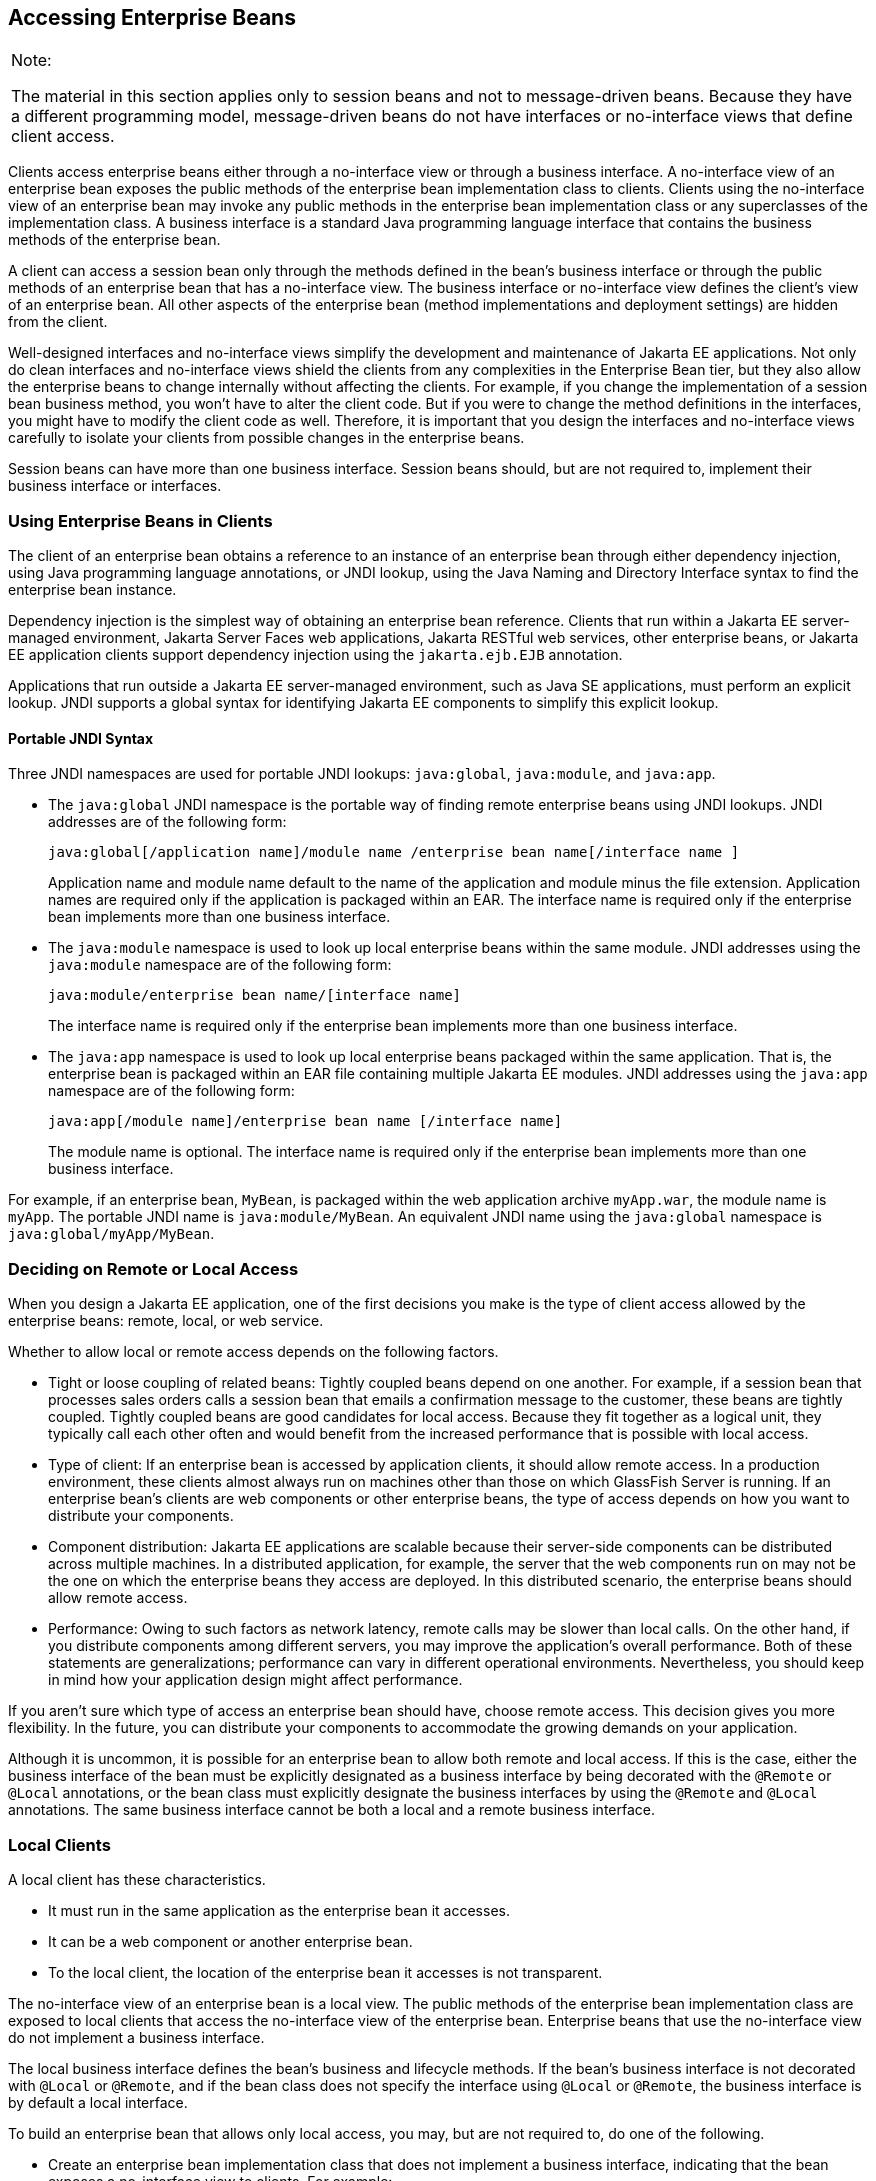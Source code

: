 [[GIPJF]][[accessing-enterprise-beans]]

== Accessing Enterprise Beans


[width="100%",cols="100%",]
|=======================================================================
a|
Note:

The material in this section applies only to session beans and not to
message-driven beans. Because they have a different programming model,
message-driven beans do not have interfaces or no-interface views that
define client access.

|=======================================================================


Clients access enterprise beans either through a no-interface view or
through a business interface. A no-interface view of an enterprise bean
exposes the public methods of the enterprise bean implementation class
to clients. Clients using the no-interface view of an enterprise bean
may invoke any public methods in the enterprise bean implementation
class or any superclasses of the implementation class. A business
interface is a standard Java programming language interface that
contains the business methods of the enterprise bean.

A client can access a session bean only through the methods defined in
the bean's business interface or through the public methods of an
enterprise bean that has a no-interface view. The business interface or
no-interface view defines the client's view of an enterprise bean. All
other aspects of the enterprise bean (method implementations and
deployment settings) are hidden from the client.

Well-designed interfaces and no-interface views simplify the development
and maintenance of Jakarta EE applications. Not only do clean interfaces
and no-interface views shield the clients from any complexities in the
Enterprise Bean tier, but they also allow the enterprise beans to change internally
without affecting the clients. For example, if you change the
implementation of a session bean business method, you won't have to
alter the client code. But if you were to change the method definitions
in the interfaces, you might have to modify the client code as well.
Therefore, it is important that you design the interfaces and
no-interface views carefully to isolate your clients from possible
changes in the enterprise beans.

Session beans can have more than one business interface. Session beans
should, but are not required to, implement their business interface or
interfaces.

[[GIRFL]][[using-enterprise-beans-in-clients]]

=== Using Enterprise Beans in Clients

The client of an enterprise bean obtains a reference to an instance of
an enterprise bean through either dependency injection, using Java
programming language annotations, or JNDI lookup, using the Java Naming
and Directory Interface syntax to find the enterprise bean instance.

Dependency injection is the simplest way of obtaining an enterprise bean
reference. Clients that run within a Jakarta EE server-managed environment,
Jakarta Server Faces web applications, Jakarta RESTful web services, other enterprise
beans, or Jakarta EE application clients support dependency injection using
the `jakarta.ejb.EJB` annotation.

Applications that run outside a Jakarta EE server-managed environment, such
as Java SE applications, must perform an explicit lookup. JNDI supports
a global syntax for identifying Jakarta EE components to simplify this
explicit lookup.

[[GIRGN]][[portable-jndi-syntax]]

==== Portable JNDI Syntax

Three JNDI namespaces are used for portable JNDI lookups: `java:global`,
`java:module`, and `java:app`.

* The `java:global` JNDI namespace is the portable way of finding remote
enterprise beans using JNDI lookups. JNDI addresses are of the following
form:
+
[source,java]
----
java:global[/application name]/module name /enterprise bean name[/interface name ]
----
+
Application name and module name default to the name of the application
and module minus the file extension. Application names are required only
if the application is packaged within an EAR. The interface name is
required only if the enterprise bean implements more than one business
interface.
* The `java:module` namespace is used to look up local enterprise beans
within the same module. JNDI addresses using the `java:module` namespace
are of the following form:
+
[source,java]
----
java:module/enterprise bean name/[interface name]
----
+
The interface name is required only if the enterprise bean implements
more than one business interface.
* The `java:app` namespace is used to look up local enterprise beans
packaged within the same application. That is, the enterprise bean is
packaged within an EAR file containing multiple Jakarta EE modules. JNDI
addresses using the `java:app` namespace are of the following form:
+
[source,java]
----
java:app[/module name]/enterprise bean name [/interface name]
----
+
The module name is optional. The interface name is required only if the
enterprise bean implements more than one business interface.

For example, if an enterprise bean, `MyBean`, is packaged within the web
application archive `myApp.war`, the module name is `myApp`. The
portable JNDI name is `java:module/MyBean`. An equivalent JNDI name
using the `java:global` namespace is `java:global/myApp/MyBean`.

[[GIPIZ]][[deciding-on-remote-or-local-access]]

=== Deciding on Remote or Local Access

When you design a Jakarta EE application, one of the first decisions you
make is the type of client access allowed by the enterprise beans:
remote, local, or web service.

Whether to allow local or remote access depends on the following
factors.

* Tight or loose coupling of related beans: Tightly coupled beans depend
on one another. For example, if a session bean that processes sales
orders calls a session bean that emails a confirmation message to the
customer, these beans are tightly coupled. Tightly coupled beans are
good candidates for local access. Because they fit together as a logical
unit, they typically call each other often and would benefit from the
increased performance that is possible with local access.
* Type of client: If an enterprise bean is accessed by application
clients, it should allow remote access. In a production environment,
these clients almost always run on machines other than those on which
GlassFish Server is running. If an enterprise bean's clients are web
components or other enterprise beans, the type of access depends on how
you want to distribute your components.
* Component distribution: Jakarta EE applications are scalable because
their server-side components can be distributed across multiple
machines. In a distributed application, for example, the server that the
web components run on may not be the one on which the enterprise beans
they access are deployed. In this distributed scenario, the enterprise
beans should allow remote access.
* Performance: Owing to such factors as network latency, remote calls
may be slower than local calls. On the other hand, if you distribute
components among different servers, you may improve the application's
overall performance. Both of these statements are generalizations;
performance can vary in different operational environments.
Nevertheless, you should keep in mind how your application design might
affect performance.

If you aren't sure which type of access an enterprise bean should have,
choose remote access. This decision gives you more flexibility. In the
future, you can distribute your components to accommodate the growing
demands on your application.

Although it is uncommon, it is possible for an enterprise bean to allow
both remote and local access. If this is the case, either the business
interface of the bean must be explicitly designated as a business
interface by being decorated with the `@Remote` or `@Local` annotations,
or the bean class must explicitly designate the business interfaces by
using the `@Remote` and `@Local` annotations. The same business
interface cannot be both a local and a remote business interface.

[[GIPMZ]][[local-clients]]

=== Local Clients

A local client has these characteristics.

* It must run in the same application as the enterprise bean it
accesses.
* It can be a web component or another enterprise bean.
* To the local client, the location of the enterprise bean it accesses
is not transparent.

The no-interface view of an enterprise bean is a local view. The public
methods of the enterprise bean implementation class are exposed to local
clients that access the no-interface view of the enterprise bean.
Enterprise beans that use the no-interface view do not implement a
business interface.

The local business interface defines the bean's business and lifecycle
methods. If the bean's business interface is not decorated with `@Local`
or `@Remote`, and if the bean class does not specify the interface using
`@Local` or `@Remote`, the business interface is by default a local
interface.

To build an enterprise bean that allows only local access, you may, but
are not required to, do one of the following.

* Create an enterprise bean implementation class that does not implement
a business interface, indicating that the bean exposes a no-interface
view to clients. For example:
+
[source,java]
----
@Session
public class MyBean { ... }
----
* Annotate the business interface of the enterprise bean as a `@Local`
interface. For example:
+
[source,java]
----
@Local
public interface InterfaceName { ... }
----
* Specify the interface by decorating the bean class with `@Local` and
specify the interface name. For example:
+
[source,java]
----
@Local(InterfaceName.class)
public class BeanName implements InterfaceName  { ... }
----

[[GIPSC]][[accessing-local-enterprise-beans-using-the-no-interface-view]]

==== Accessing Local Enterprise Beans Using the No-Interface View

Client access to an enterprise bean that exposes a local, no-interface
view is accomplished through either dependency injection or JNDI lookup.

* To obtain a reference to the no-interface view of an enterprise bean
through dependency injection, use the `jakarta.ejb.EJB` annotation and
specify the enterprise bean's implementation class:
+
[source,java]
----
@EJB
ExampleBean exampleBean;
----
* To obtain a reference to the no-interface view of an enterprise bean
through JNDI lookup, use the `javax.naming.InitialContext` interface's
`lookup` method:
+
[source,java]
----
ExampleBean exampleBean = (ExampleBean)
        InitialContext.lookup("java:module/ExampleBean");
----

Clients do not use the `new` operator to obtain a new instance of an
enterprise bean that uses a no-interface view.

[[GIPSE]][[accessing-local-enterprise-beans-that-implement-business-interfaces]]

==== Accessing Local Enterprise Beans That Implement Business Interfaces

Client access to enterprise beans that implement local business
interfaces is accomplished through either dependency injection or JNDI
lookup.

* To obtain a reference to the local business interface of an enterprise
bean through dependency injection, use the `jakarta.ejb.EJB` annotation
and specify the enterprise bean's local business interface name:
+
[source,java]
----
@EJB
Example example;
----
* To obtain a reference to a local business interface of an enterprise
bean through JNDI lookup, use the `javax.naming.InitialContext`
interface's `lookup` method:
+
[source,java]
----
ExampleLocal example = (ExampleLocal)
         InitialContext.lookup("java:module/ExampleLocal");
----

[[GIPIU]][[remote-clients]]

=== Remote Clients

A remote client of an enterprise bean has the following traits.

* It can run on a different machine and a different JVM from the
enterprise bean it accesses. (It is not required to run on a different
JVM.)
* It can be a web component, an application client, or another
enterprise bean.
* To a remote client, the location of the enterprise bean is
transparent.
* The enterprise bean must implement a business interface. That is,
remote clients may not access an enterprise bean through a no-interface
view.

To create an enterprise bean that allows remote access, you must either

* Decorate the business interface of the enterprise bean with the
`@Remote` annotation:
+
[source,java]
----
@Remote
public interface InterfaceName { ... }
----
* Or decorate the bean class with `@Remote`, specifying the business
interface or interfaces:
+
[source,java]
----
@Remote(InterfaceName.class)
public class BeanName implements InterfaceName { ... }
----

The remote interface defines the business and lifecycle methods that are
specific to the bean. For example, the remote interface of a bean named
`BankAccountBean` might have business methods named `deposit` and
`credit`. link:#GIPNO[Figure 35-1] shows how the interface controls the
client's view of an enterprise bean.

[[GIPNO]]

.*Figure 35-1 Interfaces for an Enterprise Bean with Remote Access*
image:jakartaeett_dt_020.png[
"Diagram showing a remote client accessing an enterprise bean's methods
through its remote interface."]

Client access to an enterprise bean that implements a remote business
interface is accomplished through either dependency injection or JNDI
lookup.

* To obtain a reference to the remote business interface of an
enterprise bean through dependency injection, use the `jakarta.ejb.EJB`
annotation and specify the enterprise bean's remote business interface
name:
+
[source,java]
----
@EJB
Example example;
----
* To obtain a reference to a remote business interface of an enterprise
bean through JNDI lookup, use the `javax.naming.InitialContext`
interface's `lookup` method:
+
[source,java]
----
ExampleRemote example = (ExampleRemote)
        InitialContext.lookup("java:global/myApp/ExampleRemote");
----

[[GIPKD]][[web-service-clients]]

=== Web Service Clients

A web service client can access a Jakarta EE application in two ways.
First, the client can access a web service created with Jakarta XML Web Services. (For
more information on Jakarta XML Web Services, see link:#BNAYL[Chapter 31,
"Building Web Services with Jakarta XML Web Services"].) Second, a web service client can
invoke the business methods of a stateless session bean. Message beans
cannot be accessed by web service clients.

Provided that it uses the correct protocols (SOAP, HTTP, WSDL), any web
service client can access a stateless session bean, whether or not the
client is written in the Java programming language. The client doesn't
even "know" what technology implements the service: stateless session
bean, Jakarta XML Web Services, or some other technology. In addition, enterprise beans
and web components can be clients of web services. This flexibility
enables you to integrate Jakarta EE applications with web services.

A web service client accesses a stateless session bean through the
bean's web service endpoint implementation class. By default, all public
methods in the bean class are accessible to web service clients. The
`@WebMethod` annotation may be used to customize the behavior of web
service methods. If the `@WebMethod` annotation is used to decorate the
bean class's methods, only those methods decorated with `@WebMethod` are
exposed to web service clients.

For a code sample, see link:#BNBOR[A Web Service
Example: helloservice].

[[GIPLY]][[method-parameters-and-access]]

=== Method Parameters and Access

The type of access affects the parameters of the bean methods that are
called by clients. The following sections apply not only to method
parameters but also to method return values.

[[GIPLX]][[isolation]]

==== Isolation

The parameters of remote calls are more isolated than those of local
calls. With remote calls, the client and the bean operate on different
copies of a parameter object. If the client changes the value of the
object, the value of the copy in the bean does not change. This layer of
isolation can help protect the bean if the client accidentally modifies
the data.

In a local call, both the client and the bean can modify the same
parameter object. In general, you should not rely on this side effect of
local calls. Perhaps someday you will want to distribute your
components, replacing the local calls with remote ones.

As with remote clients, web service clients operate on different copies
of parameters than does the bean that implements the web service.

[[GIPKV]][[granularity-of-accessed-data]]

==== Granularity of Accessed Data

Because remote calls are likely to be slower than local calls, the
parameters in remote methods should be relatively coarse-grained. A
coarse-grained object contains more data than a fine-grained one, so
fewer access calls are required. For the same reason, the parameters of
the methods called by web service clients should also be coarse-grained.
